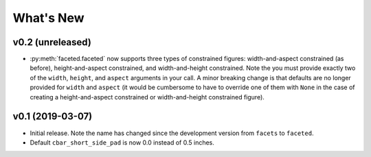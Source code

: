 .. _whats-new:

##########
What's New
##########

.. _whats-new.0.2:

v0.2 (unreleased)
=================

- :py:meth:`faceted.faceted` now supports three types of constrained figures:
  width-and-aspect constrained (as before), height-and-aspect constrained, and
  width-and-height constrained.  Note the you must provide exactly two of the
  ``width``, ``height``, and ``aspect`` arguments in your call.  A minor
  breaking change is that defaults are no longer provided for ``width`` and
  ``aspect`` (it would be cumbersome to have to override one of them with
  ``None`` in the case of creating a height-and-aspect constrained or
  width-and-height constrained figure).

.. _whats-new.0.1:

v0.1 (2019-03-07)
=================

- Initial release.  Note the name has changed since the development version from
  ``facets`` to ``faceted``.
- Default ``cbar_short_side_pad`` is now 0.0 instead of 0.5 inches.
